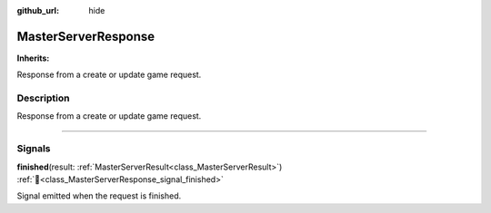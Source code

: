 :github_url: hide

.. DO NOT EDIT THIS FILE!!!
.. Generated automatically from Godot engine sources.
.. Generator: https://github.com/blazium-engine/blazium/tree/4.3/doc/tools/make_rst.py.
.. XML source: https://github.com/blazium-engine/blazium/tree/4.3/modules/blazium_sdk/doc_classes/MasterServerResponse.xml.

.. _class_MasterServerResponse:

MasterServerResponse
====================

**Inherits:** 

Response from a create or update game request.

.. rst-class:: classref-introduction-group

Description
-----------

Response from a create or update game request.

.. rst-class:: classref-section-separator

----

.. rst-class:: classref-descriptions-group

Signals
-------

.. _class_MasterServerResponse_signal_finished:

.. rst-class:: classref-signal

**finished**\ (\ result\: :ref:`MasterServerResult<class_MasterServerResult>`\ ) :ref:`🔗<class_MasterServerResponse_signal_finished>`

Signal emitted when the request is finished.

.. |virtual| replace:: :abbr:`virtual (This method should typically be overridden by the user to have any effect.)`
.. |const| replace:: :abbr:`const (This method has no side effects. It doesn't modify any of the instance's member variables.)`
.. |vararg| replace:: :abbr:`vararg (This method accepts any number of arguments after the ones described here.)`
.. |constructor| replace:: :abbr:`constructor (This method is used to construct a type.)`
.. |static| replace:: :abbr:`static (This method doesn't need an instance to be called, so it can be called directly using the class name.)`
.. |operator| replace:: :abbr:`operator (This method describes a valid operator to use with this type as left-hand operand.)`
.. |bitfield| replace:: :abbr:`BitField (This value is an integer composed as a bitmask of the following flags.)`
.. |void| replace:: :abbr:`void (No return value.)`
